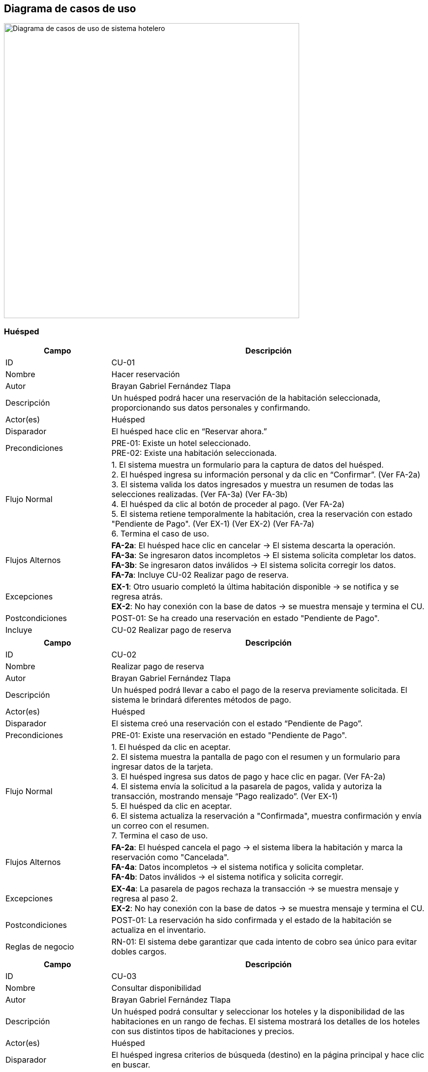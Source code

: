 == Diagrama de casos de uso



image::DiagramaCU_Hotel.png[Diagrama de casos de uso de sistema hotelero, width=600, align=center]

=== Huésped
[cols="1,3",options="header"]
|===
| Campo | Descripción

| ID
| CU-01

| Nombre
| Hacer reservación

| Autor
| Brayan Gabriel Fernández Tlapa

| Descripción
| Un huésped podrá hacer una reservación de la habitación seleccionada, proporcionando sus datos personales y confirmando.

| Actor(es)
| Huésped

| Disparador
| El huésped hace clic en “Reservar ahora.”

| Precondiciones
| PRE-01: Existe un hotel seleccionado. +
PRE-02: Existe una habitación seleccionada.

| Flujo Normal
| 1. El sistema muestra un formulario para la captura de datos del huésped. +
2. El huésped ingresa su información personal y da clic en “Confirmar”. (Ver FA-2a) +
3. El sistema valida los datos ingresados y muestra un resumen de todas las selecciones realizadas. (Ver FA-3a) (Ver FA-3b) +
4. El huésped da clic al botón de proceder al pago. (Ver FA-2a) +
5. El sistema retiene temporalmente la habitación, crea la reservación con estado "Pendiente de Pago". (Ver EX-1) (Ver EX-2) (Ver FA-7a) +
6. Termina el caso de uso.

| Flujos Alternos
| *FA-2a*: El huésped hace clic en cancelar → El sistema descarta la operación. +
*FA-3a*: Se ingresaron datos incompletos → El sistema solicita completar los datos. +
*FA-3b*: Se ingresaron datos inválidos → El sistema solicita corregir los datos. +
*FA-7a*: Incluye CU-02 Realizar pago de reserva.

| Excepciones
| *EX-1*: Otro usuario completó la última habitación disponible → se notifica y se regresa atrás. +
*EX-2*: No hay conexión con la base de datos → se muestra mensaje y termina el CU.

| Postcondiciones
| POST-01: Se ha creado una reservación en estado "Pendiente de Pago".

| Incluye
| CU-02 Realizar pago de reserva
|===

[cols="1,3",options="header"]
|===
| Campo | Descripción

| ID
| CU-02

| Nombre
| Realizar pago de reserva

| Autor
| Brayan Gabriel Fernández Tlapa

| Descripción
| Un huésped podrá llevar a cabo el pago de la reserva previamente solicitada. El sistema le brindará diferentes métodos de pago.

| Actor(es)
| Huésped

| Disparador
| El sistema creó una reservación con el estado “Pendiente de Pago”.

| Precondiciones
| PRE-01: Existe una reservación en estado "Pendiente de Pago".

| Flujo Normal
| 1. El huésped da clic en aceptar. +
2. El sistema muestra la pantalla de pago con el resumen y un formulario para ingresar datos de la tarjeta. +
3. El huésped ingresa sus datos de pago y hace clic en pagar. (Ver FA-2a) +
4. El sistema envía la solicitud a la pasarela de pagos, valida y autoriza la transacción, mostrando mensaje “Pago realizado”. (Ver EX-1) +
5. El huésped da clic en aceptar. +
6. El sistema actualiza la reservación a "Confirmada", muestra confirmación y envía un correo con el resumen. +
7. Termina el caso de uso.

| Flujos Alternos
| *FA-2a*: El huésped cancela el pago → el sistema libera la habitación y marca la reservación como "Cancelada". +
*FA-4a*: Datos incompletos → el sistema notifica y solicita completar. +
*FA-4b*: Datos inválidos → el sistema notifica y solicita corregir.

| Excepciones
| *EX-4a*: La pasarela de pagos rechaza la transacción → se muestra mensaje y regresa al paso 2. +
*EX-2*: No hay conexión con la base de datos → se muestra mensaje y termina el CU.

| Postcondiciones
| POST-01: La reservación ha sido confirmada y el estado de la habitación se actualiza en el inventario.

| Reglas de negocio
| RN-01: El sistema debe garantizar que cada intento de cobro sea único para evitar dobles cargos.
|===

[cols="1,3",options="header"]
|===
| Campo | Descripción

| ID
| CU-03

| Nombre
| Consultar disponibilidad

| Autor
| Brayan Gabriel Fernández Tlapa

| Descripción
| Un huésped podrá consultar y seleccionar los hoteles y la disponibilidad de las habitaciones en un rango de fechas. El sistema mostrará los detalles de los hoteles con sus distintos tipos de habitaciones y precios.

| Actor(es)
| Huésped

| Disparador
| El huésped ingresa criterios de búsqueda (destino) en la página principal y hace clic en buscar.

| Precondiciones
| PRE-01: Existen hoteles con habitaciones disponibles.

| Flujo Normal
| 1. El sistema recupera los hoteles y muestra una lista con sus nombres, descripciones y fotografías. (Ver EX-01) +
2. El huésped selecciona un hotel. (Ver FA-2a) +
3. El sistema muestra una lista de habitaciones disponibles del hotel con tarifas, tipo, descripción y fotos. (Ver FA-3a) (Ver EX-01) +
4. El huésped selecciona una habitación. (Ver FA-4a) +
5. El sistema muestra una ventana para seleccionar un rango de fechas. +
6. El huésped selecciona un rango de fechas y da clic en aceptar. +
7. El sistema guarda y valida el rango de fechas. (Ver FA-7a) (EX-01) +
8. Termina el caso de uso.

| Flujos Alternos
| *FA-2a*: El huésped selecciona cancelar → el sistema regresa al menú principal. +
*FA-3a*: No se encontraron habitaciones disponibles → se muestra mensaje, el huésped acepta y regresa al paso 1. +
*FA-4a*: El huésped selecciona volver → regresa a la ventana anterior. +
*FA-7a*: Extiende a CU-01 Hacer reservación.

| Excepciones
| *EX-2*: No hay conexión con la base de datos → se muestra mensaje, el huésped acepta y termina el CU.

| Postcondiciones
| POST-01: Se muestra al huésped una lista de opciones de hospedaje disponibles.

| Extiende
| CU-01 Hacer reservación
|===

[cols="1,3",options="header"]
|===
| Campo | Descripción

| ID
| CU-04

| Nombre
| Cancelar reservación

| Autor
| Brayan Gabriel Fernández Tlapa

| Descripción
| El huésped podrá solicitar la cancelación de su reserva siempre y cuando cumpla con las políticas de la cadena de hoteles. El sistema actualizará el estado de la habitación y proporcionará el reembolso al huésped si aplica.

| Actor(es)
| Huésped

| Disparador
| El huésped selecciona la opción de cancelar reservación.

| Precondiciones
| PRE-01: El huésped tiene al menos una reservación con estado "Confirmada".

| Flujo Normal
| 1. El sistema muestra una ventana con las condiciones de la cancelación. +
2. El huésped confirma la cancelación. +
3. El sistema verifica si la solicitud cumple con las políticas y muestra ventana de confirmación. (Ver FA-3a) +
4. El huésped da clic en aceptar. (Ver FA-4a) +
5. El sistema actualiza la reservación a "Cancelada", libera la habitación y gestiona el reembolso correspondiente si aplica. (Ver EX-01) +
6. Termina el caso de uso.

| Flujos Alternos
| *FA-3a*: La cancelación está fuera de política → el sistema informa que no es posible, el huésped acepta y regresa al paso 1. +
*FA-4a*: El huésped no confirma la cancelación → termina el caso de uso.

| Excepciones
| *EX-1a*: Falla el sistema de reembolsos → el sistema marca la cancelación como "Pendiente de Reembolso" y notifica al área administrativa. +

| Postcondiciones
| POST-01: El estado de la reservación es "Cancelada". +
POST-02: La disponibilidad de la habitación se actualiza.

| Reglas de negocio
| RN-01: La elegibilidad para un reembolso depende de las políticas vigentes de la cadena de hoteles.
|===

[cols="1,3",options="header"]
|===
| Campo | Descripción

| ID
| CU-05

| Nombre
| Consultar reserva con cuenta

| Autor
| Brayan Gabriel Fernández Tlapa

| Descripción
| El huésped podrá acceder a las reservas realizadas. El sistema mostrará la información detallada de la reserva.

| Actor(es)
| Huésped

| Disparador
| El huésped da clic en "Ver reservaciones".

| Precondiciones
| PRE-01: El huésped tiene una cuenta registrada.

| Flujo Normal
| 1. El sistema recupera y presenta un listado de todas sus reservaciones (pasadas, futuras y activas). (Ver EX-01) +
2. El huésped selecciona una reserva específica de la lista. (Ver FA-2a) +
3. El sistema recupera y muestra toda la información detallada de la reserva (hotel, fechas, tipo de habitación, costo, estado). (Ver EX-01) +
4. Termina el caso de uso.

| Flujos Alternos
| *FA-2a*: El huésped da clic en salir → termina el caso de uso.

| Excepciones
| *EX-1*: No hay conexión con la base de datos → el sistema muestra mensaje, el huésped acepta y termina el CU.

| Postcondiciones
| POST-01: El sistema mostró correctamente todas las reservaciones y sus detalles.
|===

[cols="1,3",options="header"]
|===
| Campo | Descripción

| ID
| CU-06

| Nombre
| Modificar periodo de estancia

| Autor
| Brayan Gabriel Fernández Tlapa

| Descripción
| El huésped puede modificar las fechas siempre y cuando lo haga antes de la fecha de llegada y cumpla con las políticas de cambio. El sistema validará la disponibilidad y ajustará el costo.

| Actor(es)
| Huésped

| Disparador
| El huésped selecciona "Modificar estancia".

| Precondiciones
| PRE-01: El huésped tiene una reservación confirmada. +
PRE-02: La modificación se solicita antes de la fecha de llegada original.

| Flujo Normal
| 1. El sistema recupera y muestra los detalles de la reserva. (Ver EX-01) +
2. El huésped ingresa el nuevo rango de fechas. +
3. El sistema valida que la solicitud cumpla con las políticas de cambio, verifica disponibilidad, recalcula el costo y muestra diferencia a pagar o crédito a reembolsar. (Ver FA-3a) (Ver FA-3b) (Ver EX-01) +
4. El huésped da clic en aceptar. +
5. El sistema actualiza fechas, costo y realiza el cobro o reembolso según corresponda. (Ver EX-01) +
6. Termina el caso de uso.

| Flujos Alternos
| *FA-3a*: No hay disponibilidad para las nuevas fechas → el sistema informa y sugiere otro rango. Regresa al paso 2. +
*FA-3b*: El cambio no cumple con las políticas → el sistema informa y termina el CU.

| Excepciones
| *EX-1*: No hay conexión con la base de datos → se muestra mensaje, el huésped acepta y termina el CU.

| Postcondiciones
| POST-01: La reservación es actualizada con las nuevas fechas y el nuevo costo total.

| Reglas de negocio
| RN-01: Las modificaciones están sujetas a las políticas de cambio de la cadena de hoteles.
|===

[cols="1,3",options="header"]
|===
| Campo | Descripción

| ID
| CU-07

| Nombre
| Modificar tipo de habitación

| Autor
| Brayan Gabriel Fernández Tlapa

| Descripción
| El huésped puede modificar la habitación y el tipo de habitación de una reservación. El sistema validará la disponibilidad y ajustará el costo.

| Actor(es)
| Huésped

| Disparador
| El huésped selecciona "Cambiar de habitación".

| Precondiciones
| PRE-01: El huésped tiene una reservación confirmada.

| Flujo Normal
| 1. El sistema recupera y muestra los tipos de habitación disponibles para las fechas de la estancia. (Ver EX-01) +
2. El huésped selecciona el nuevo tipo de habitación. (Ver FA-2a) +
3. El sistema recalcula el costo total y muestra la diferencia. +
4. El huésped acepta los cambios. (Ver FA-2a) +
5. El sistema actualiza el tipo de habitación y el costo en la reservación, hace el cobro o reembolso y valida con las políticas. (Ver FA-5a) (Ver FA-5b) +
6. Termina el caso de uso.

| Flujos Alternos
| *FA-2a*: El huésped da clic en cancelar → regresa al paso anterior del flujo normal. +
*FA-5a*: No hay otros tipos de habitación disponibles → el sistema informa y termina el CU. +
*FA-5b*: El cambio no cumple con políticas → el sistema informa y termina el CU.

| Excepciones
| *EX-1*: No hay conexión con la base de datos → se muestra mensaje, el huésped acepta y termina el CU.

| Postcondiciones
| POST-01: El tipo de habitación de la reservación y su costo son actualizados.

| Reglas de negocio
| RN-01: Las modificaciones están sujetas a las políticas de cambio de la cadena de hoteles.
|===

=== Administrador

[cols="1,3",options="header"]
|===
| Campo | Descripción

| ID
| CU-08

| Nombre
| Check in

| Autor
| Brayan Gabriel Fernández Tlapa

| Descripción
| El recepcionista podrá realizar check in, es decir registrar la llegada del huésped a la habitación y el sistema cambia el estado de la habitación a 'ocupado'.

| Actor(es)
| Recepcionista

| Disparador
| El recepcionista selecciona "check in".

| Precondiciones
| N/A

| Flujo Normal
| 1. El sistema muestra un buscador de todas las reservas. (Ver EX-01)  +
2. El recepcionista busca y localiza la reservación en el sistema confirmando la llegada del huésped.  +
3. El sistema recupera y muestra la reservación con la información. (Ver FA-2a) (Ver EX-01)  +
4. El recepcionista selecciona la reservación.  +
5. El sistema cambia el estado de la habitación asignada a "Ocupado". (Ver EX-01)  +
6. Termina el caso de uso.

| Flujos Alternos
|

FA-2.a: La reservación no es encontrada → El sistema no encuentra una reserva con los datos proporcionados y termina el caso de uso.

| Excepciones
|

EX-1: No hay conexión con la base de datos → se muestra mensaje, el huésped acepta y termina el CU.

| Postcondiciones
| POST-01: La estancia del huésped queda registrada como activa y el estado de la habitación es "Ocupado".

| Reglas de negocio
| N/A
|===

[cols="1,3",options="header"]
|===
| Campo | Descripción

| ID
| CU-09

| Nombre
| Check out

| Autor
| Brayan Gabriel Fernández Tlapa

| Descripción
| El recepcionista confirma la salida y en caso de tener consumos adicionales efectúa el cobro. El sistema se encargará de sumar los costos extras y de generar el ticket.

| Actor(es)
| Recepcionista

| Disparador
| El recepcionista selecciona la opción de "check out".

| Precondiciones
| PRE-01: El huésped tiene una estancia activa en el hotel (estado "Ocupado").

| Flujo Normal
| 1. El sistema recupera y muestra una lista de todas las estancias activas con un buscador. (Ver EX-01)  +
2. El recepcionista busca la estancia activa del huésped por su nombre o número de habitación. (Ver FA-2a) (Ver FA-2b)  +
3. El sistema recupera y muestra el estado de cuenta, incluyendo los consumos adicionales. (Ver FA-4a)  +
4. El recepcionista efectúa el cobro de los cargos adicionales y confirma la salida.  +
5. El sistema genera el ticket, finaliza la estancia y actualiza el estado de la habitación a "Requiere Limpieza".

| Flujos Alternos
|

FA-2a: El recepcionista selecciona cancelar → termina el caso de uso.  +
FA-2b: Campos inválidos → se muestra mensaje de datos inválidos y regresa al paso 1.  +

FA-3a: No hay consumos adicionales → el sistema indica que no hay saldo pendiente y continúa en el paso 5.

| Excepciones
|

EX-1: No hay conexión con la base de datos → se muestra mensaje, el huésped acepta y termina el CU.

| Postcondiciones
| POST-01: La estancia del huésped se marca como finalizada.  +
POST-02: El estado de la habitación se actualiza para el proceso de limpieza.

| Reglas de negocio
| N/A
|===

[cols="1,3",options="header"]
|===
| Campo | Descripción

| ID
| CU-10

| Nombre
| Registrar consumos/servicios

| Autor
| Brayan Gabriel Fernández Tlapa

| Descripción
| Añadirá cargos adicionales por consumos extras durante la estancia. El sistema se encargará de llevar el registro de consumos para hacer el cobro correspondiente durante el check out.

| Actor(es)
| Recepcionista

| Disparador
| El recepcionista da clic en "registrar servicios y consumos".

| Precondiciones
| PRE-01: El huésped tiene una estancia activa en el hotel.

| Flujo Normal
| 1. El sistema recupera y muestra una lista de las estancias activas. (Ver EX-01)  +
2. El recepcionista busca al huésped y selecciona la opción para añadir un nuevo cargo. (Ver FA-2a) (Ver FA-2b)  +
3. El sistema recupera y muestra la información del huésped y su estancia. (Ver EX-01)  +
4. El recepcionista introduce la descripción y el monto del consumo o servicio. (Ver FA-2a)  +
5. El sistema añade el cargo al estado de cuenta de la estancia del huésped. (Ver EX-01)  +
6. Termina el caso de uso.

| Flujos Alternos
|

FA-2a: El recepcionista cancela la estancia → termina el caso de uso.  +
FA-2b: Campos inválidos → se muestra mensaje de datos inválidos y regresa al paso 1.  +

FA-3a: No se encuentra la estancia → se muestra mensaje de que no se encontraron estancias y regresa al paso 1.

| Excepciones
|

EX-1: No hay conexión con la base de datos → se muestra mensaje, el huésped acepta y termina el CU.

| Postcondiciones
| POST-01: Se agregó correctamente un nuevo cargo al registro de consumos de la estancia del huésped.

| Reglas de negocio
| N/A
|===

[cols="1,3",options="header"]
|===
| Campo | Descripción

| ID
| CU-11

| Nombre
| Realizar cambio de habitación

| Autor
| Brayan Gabriel Fernández Tlapa

| Descripción
| El recepcionista podrá asignar al huésped una nueva habitación en caso de solicitud o algún imprevisto. El sistema mostrará las habitaciones disponibles y actualizará la habitación del huésped.

| Actor(es)
| Recepcionista

| Disparador
| El recepcionista selecciona "modificar estancias".

| Precondiciones
| PRE-01: El huésped tiene una estancia activa en una habitación.

| Flujo Normal
| 1. El sistema recupera y muestra una lista con las estancias activas. (Ver EX-01)  +
2. El recepcionista busca y selecciona una estancia activa. (Ver FA-2a) (Ver FA-2b)  +
3. El sistema recupera y muestra los detalles de la estancia. (Ver EX-01)  +
4. El recepcionista selecciona la opción de cambiar habitación. (Ver FA-3a)  +
5. El sistema recupera y muestra un listado de las habitaciones limpias y disponibles. (Ver EX-01) (Ver FA-5a)  +
6. El recepcionista selecciona la nueva habitación. (Ver FA-3a)  +
7. El sistema recalcula el costo y muestra la diferencia a pagar o reembolsar. (Ver EX-01)  +
8. El recepcionista confirma el cambio.  +
9. El sistema actualiza la información de la estancia y los estados de ambas habitaciones. (Ver EX-01)  +
10. Termina el caso de uso.

| Flujos Alternos
|

FA-2a: El recepcionista selecciona cancelar → termina el caso de uso.  +
FA-2b: Campos inválidos → se muestra mensaje de datos inválidos y regresa al paso 1.  +

FA-3a: El recepcionista selecciona volver → regresa al paso 1.  +

FA-5a: No hay habitaciones disponibles → se informa y termina el CU.  +

FA-8a: El recepcionista cancela la operación → se muestra mensaje de confirmación y regresa al paso 3.

| Excepciones
|

EX-1: No hay conexión con la base de datos → se muestra mensaje, el huésped acepta y termina el CU.

| Postcondiciones
| POST-01: Se asignó correctamente la nueva habitación al huésped.

| Reglas de negocio
| RN-01: Las modificaciones están sujetas a las políticas de cambio de la cadena de hoteles.
|===

[cols="1,3",options="header"]
|===
| Campo | Descripción

| ID
| CU-12

| Nombre
| Hacer reservación en la recepción

| Autor
| Brayan Gabriel Fernández Tlapa

| Descripción
| El recepcionista podrá hacer una reservación de la habitación seleccionada, proporcionar los datos y elegir el método de pago.

| Actor(es)
| Recepcionista

| Disparador
| El recepcionista selecciona la opción de "hacer reservación".

| Precondiciones
| PRE-01: Existen habitaciones disponibles.

| Flujo Normal
| 1. El sistema recupera y muestra una lista de todas las habitaciones disponibles. (Ver EX-01)  +
2. El recepcionista consulta la disponibilidad por un rango de fechas. (Ver FA-2a) (Ver FA-2b)  +
3. El sistema muestra las habitaciones y tarifas disponibles. (Ver EX-01)  +
4. El recepcionista selecciona una habitación. (Ver FA-4a)  +
5. El sistema recupera y muestra los detalles de la habitación. (Ver EX-01)  +
6. El recepcionista captura los datos del cliente y selecciona el método de pago. (Ver FA-4a)  +
7. El sistema confirma la reserva y cambia el estado de la habitación a "Ocupado". (Ver EX-01)  +
8. Termina el caso de uso.

| Flujos Alternos
|

FA-2a: El recepcionista selecciona cancelar → termina el caso de uso.  +
FA-2b: Campos inválidos → se muestra mensaje de datos inválidos y regresa al paso 1.  +

FA-4a: El recepcionista selecciona volver → regresa al paso 1.  +

FA-6a: Datos incompletos → se informa, el recepcionista completa los datos y sigue al paso 5.  +
FA-6b: Datos inválidos → se informa, el recepcionista completa los datos y sigue al paso 5.

| Excepciones
|

EX-1: No hay conexión con la base de datos → se muestra mensaje, el huésped acepta y termina el CU.

| Postcondiciones
| POST-01: Se crea una nueva reservación en el sistema con estado "Confirmada".

| Reglas de negocio
| N/A
|===

[cols="1,3",options="header"]
|===
| Campo | Descripción

| ID
| CU-13

| Nombre
| Modificar estancia de huésped

| Autor
| Brayan Gabriel Fernández Tlapa

| Descripción
| El recepcionista puede modificar una reservación activa, por ejemplo, para extender o acortar la estancia de un huésped que ya está en el hotel. El sistema deberá verificar la disponibilidad y recalcular el costo.

| Actor(es)
| Recepcionista

| Disparador
| El recepcionista selecciona la opción de "modificar estancias".

| Precondiciones
| PRE-01: El huésped tiene una estancia activa en una habitación.

| Flujo Normal
| 1. El sistema recupera y muestra una lista con las estancias activas. (Ver EX-01)  +
2. El recepcionista busca y selecciona una estancia activa. (Ver FA-2a) (Ver FA-2b)  +
3. El sistema recupera y muestra los detalles de la estancia. (Ver EX-01)  +
4. El recepcionista selecciona la opción de modificar la fecha de estancia. (Ver FA-3a)  +
5. El sistema muestra un seleccionador de fechas.  +
6. El recepcionista selecciona el nuevo rango de fechas. (Ver FA-3a)  +
7. El sistema recalcula el costo y muestra la diferencia. (Ver EX-01)  +
8. El recepcionista confirma el cambio. (Ver FA-8a)  +
9. El sistema actualiza la fecha de salida y confirma la modificación. (Ver EX-01)  +
10. Termina el caso de uso.

| Flujos Alternos
|

FA-2a: El recepcionista selecciona cancelar → termina el caso de uso.  +
FA-2b: Campos inválidos → se muestra mensaje de datos inválidos y regresa al paso 1.  +

FA-3a: El recepcionista selecciona volver → regresa al paso 1.  +

FA-8a: El recepcionista cancela la operación → se muestra mensaje de confirmación y regresa al paso 3.

| Excepciones
|

EX-1: No hay conexión con la base de datos → se muestra mensaje, el huésped acepta y termina el CU.

| Postcondiciones
| POST-01: La fecha de salida y el costo total de la estancia del huésped han sido actualizados.

| Reglas de negocio
| RN-01: Las modificaciones están sujetas a las políticas de cambio de la cadena de hoteles.
|===

[cols="1,3",options="header"]
|===
| Campo | Descripción

| ID
| CU-14

| Nombre
| Registrar tarifa

| Autor
| Brayan Gabriel Fernández Tlapa

| Descripción
| El administrador define tarifas diarias.

| Actor(es)
| Administrador

| Disparador
| El administrador selecciona "administrar tarifas".

| Precondiciones
| PRE-01: Existen hoteles en el sistema.  +
PRE-02: Existen tipos de habitación definidos en el sistema.

| Flujo Normal
| 1. El sistema recupera y muestra una lista de tarifas registradas. (Ver EX-01)  +
2. El administrador selecciona "crear tarifa". (Ver FA-2a)  +
3. El sistema muestra el formulario para registrar una tarifa.  +
4. El administrador especifica los detalles de la tarifa (tipo de habitación, precio, rango de fechas). (Ver FA-4a)  +
5. El sistema valida y guarda la nueva tarifa. (Ver FA-5a) (Ver FA-5b) (Ver EX-01)  +
6. Termina el caso de uso.

| Flujos Alternos
|

FA-2a: El administrador selecciona volver → termina el caso de uso.  +

FA-4a: El administrador selecciona cancelar → se muestra confirmación, acepta y regresa al paso 1.  +

FA-5a: Datos incompletos → se informa, el administrador completa los datos y sigue al paso 4.  +
FA-5b: Datos inválidos → se informa, el administrador completa los datos y sigue al paso 4.

| Excepciones
|

EX-1: No hay conexión con la base de datos → se muestra mensaje, el huésped acepta y termina el CU.

| Postcondiciones
| POST-01: Una nueva tarifa es registrada en el sistema.

| Reglas de negocio
| RN-01: Una tarifa se asocia a un tipo de habitación específico.


|===

[cols="1,3",options="header"]
|===
| Campo | Descripción

| ID
| CU-15

| Nombre
| Dar de baja tarifa

| Autor
| Brayan Gabriel Fernández Tlapa

| Descripción
| El administrador puede dar de baja una tarifa que esté activa en el sistema.

| Actor(es)
| Administrador

| Disparador
| El administrador selecciona "administrar tarifas".

| Precondiciones
| PRE-01: Existe al menos una tarifa registrada en el sistema.

| Flujo Normal
| 1. El sistema recupera y muestra una lista de tarifas activas. (Ver EX-01)  +
2. El administrador selecciona una tarifa y "eliminar tarifa". (Ver FA-2a)  +
3. El sistema muestra un mensaje de confirmación.  +
4. El administrador confirma la acción. (Ver FA-4a)  +
5. El sistema marca como inactiva la tarifa, manteniéndola para reservaciones vinculadas. (Ver EX-01)  +
6. Termina el caso de uso.

| Flujos Alternos
|

FA-2a: El administrador selecciona volver → termina el caso de uso.  +

FA-4a: El administrador selecciona cancelar → regresa al paso 1.

| Excepciones
|

EX-1: No hay conexión con la base de datos → se muestra mensaje, el huésped acepta y termina el CU.

| Postcondiciones
| POST-01: La tarifa seleccionada ha sido inactivada y ya no puede ser utilizada para nuevas reservaciones.

| Reglas de negocio
| RN-01: La tarifa se mantendrá para reservaciones actuales o futuras aunque se inactive.
|===

[options="header"]
|===
|Campo |Descripción

|ID
|CU-16

|Nombre
|Actualizar tarifa

|Autor
|Miguel Angel Méndez Ronzón

|Descripción
|El administrador puede actualizar las tarifas actuales. (por habitación)

|Disparador
|Clic en “Actualizar tarifa”.

|Precondiciones
|PRE-01: existe al menos una tarifa registrada en el sistema.

|Flujo normal
a|
. El sistema muestra una lista de las tarifas existentes.
. El administrador busca y selecciona la tarifa que desea modificar.
. El sistema muestra los detalles de la tarifa seleccionada en un formulario editable.
. El administrador modifica los campos deseados (precio, fechas de validez, condiciones).
. El administrador guarda los cambios. Ver (FA 5.1) (FA 5.2)
. El sistema valida que los datos ingresados sean correctos.
. El sistema actualiza la tarifa en la base de datos y muestra un mensaje de éxito de la operación. Ver (EX01)
. Termina el caso de uso.

|Flujo alterno
a|

*FA 5.1 Cancelar operación*

. El administrador cancela la actualización de la tarifa.
. El sistema descarta los cambios y regresa a la lista de tarifas.

*FA 5.2 Datos inválidos*

. El administrador ingresa datos inválidos en el formulario (números negativos, fechas inconsistentes).
. El sistema muestra un mensaje de error y permite al administrador corregir los datos sin perder la información ya ingresada.

|Excepciones
a|
*EX01: Sin conexión a la base de datos*

. El sistema muestra un mensaje para notificar que se perdió la conexión a la base de datos.
. Termina el caso de uso.

|Postcondiciones
|POST-01: La tarifa seleccionada se actualiza correctamente en la base de datos.
|===



[options="header"]
|===
|Campo |Descripción

|ID
|CU-17

|Nombre
|Registrar política

|Autor
|Miguel Angel Méndez Ronzón

|Descripción
|El administrador agrega las políticas para la cadena de hoteles.

|Disparador
|Clic en “Registrar política”.

|Precondiciones
|

|Flujo normal
a|
. El sistema presenta un formulario para ingresar la nueva política (nombre, tipo, descripción, condiciones).
. El administrador completa el formulario.
. El administrador guarda la nueva política. Ver (FA 3.1)
. El sistema valida los datos. Ver (FA 4.1)
. El sistema guarda la nueva política en la base de datos y muestra un mensaje que confirma su creación. Ver (EX01)
. Termina el caso de uso.

|Flujo alterno
a|
*FA 3.1 Cancelar operación*

. El administrador cancela el registro de la política.
. El sistema regresa a la ventana anterior.

*FA 4.1 Campos vacíos*

. El administrador ingresa campos vacíos en el formulario de registro.
. El sistema muestra un mensaje de error y permite al administrador corregir los datos sin perder la información ya ingresada.

|Excepciones
a|

*EX01: Sin conexión a la base de datos*
. El sistema muestra un mensaje para notificar que se perdió la conexión a la base de datos.
. Termina el caso de uso.

|Postcondiciones
|POST-01: Se registra la nueva política en la base de datos.
|===



[options="header"]
|===
|Campo |Descripción

|ID
|CU-18

|Nombre
|Actualizar políticas

|Autor
|Miguel Angel Méndez Ronzón

|Descripción
|El administrador podrá actualizar las políticas existentes.

|Disparador
|El administrador selecciona una política y da clic en “Actualizar política”.

|Precondiciones
|PRE-01: existe al menos una política registrada en el sistema.

|Flujo normal
a|
. El sistema muestra los detalles de la política en un formulario editable.
. El administrador modifica los datos de la política.
. El administrador guarda los cambios. Ver (FA 3.1)
. El sistema valida los datos. Ver (FA 4.1)
. El sistema actualiza la política en la base de datos y muestra un mensaje que confirma la operación. Ver (EX01)
. Termina el caso de uso.

|Flujo alterno
a|
*FA 3.1 Cancelar operación*

. El administrador cancela la actualización de la política.
. El sistema regresa a la lista de políticas.

*FA 4.1 Campos vacíos*

. El administrador ingresa campos vacíos en el formulario de registro.
. El sistema muestra un mensaje de error y permite al administrador corregir los datos.

|Excepciones
a|
*EX01: Sin conexión a la base de datos*

. El sistema muestra un mensaje para notificar que se perdió la conexión a la base de datos.
. Termina el caso de uso.

|Postcondiciones
|POST-01: Se actualiza la política en la base de datos.
|===



[options="header"]
|===
|Campo |Descripción

|ID
|CU-19

|Nombre
|Dar de baja política

|Autor
|Miguel Angel Méndez Ronzón

|Descripción
|El administrador podrá dar de baja una política.

|Disparador
|El administrador selecciona una política y da clic en “Dar de baja”.

|Precondiciones
|PRE-01: existe al menos una política registrada en el sistema.

|Flujo normal
a|
. El sistema solicita una confirmación.
. El administrador confirma la acción. Ver (FA 2.1)
. El sistema cambia el estado de la política a inactiva para que no aparezca en el sistema. Ver (EX01)
. El sistema muestra un mensaje que confirma que la política ha sido dada de baja.
. Termina el caso de uso.

|Flujo alterno
a|
*FA 2.1 Cancelar operación*

. El administrador cancela la solicitud de confirmación.
. El sistema regresa a la lista de políticas.

|Excepciones
a|
*EX01: Sin conexión a la base de datos*

. El sistema muestra un mensaje para notificar que se perdió la conexión a la base de datos.
. Termina el caso de uso.

|Postcondiciones
|POST-01: Se actualiza el estado de la política en la base de datos.
|===


[options="header"]
|===
|Campo |Descripción

|ID
|CU-20

|Nombre
|Registrar gerente

|Autor
|Miguel Angel Méndez Ronzón

|Descripción
|El administrador podrá agregar al gerente del hotel.

|Disparador
|Clic en “Registrar gerente”.

|Precondiciones
|

|Flujo normal
a|
. El sistema muestra un formulario para los datos del gerente (nombre, email, teléfono, fecha de nacimiento, dirección) y una lista para seleccionar el hotel a asignar.
. El administrador completa los datos y asigna un hotel.
. El administrador guarda la información. Ver (FA 3.1)
. El sistema valida que los datos sean válidos. Ver (FA 4.1)
. El sistema crea el nuevo usuario gerente, lo asocia al hotel seleccionado y muestra un mensaje que confirma la operación. Ver (EX01)
. Termina el caso de uso.

|Flujo alterno
a|
*FA 3.1 Cancelar operación*

. El administrador cancela el registro del gerente.
. El sistema regresa a la ventana anterior.

*FA 4. Datos inválidos*

. El administrador ingresa campos vacíos o datos inválidos (correo o teléfono con formato incorrecto) en el formulario de registro.
. El sistema muestra un mensaje de error y permite al administrador corregir los datos sin perder la información ya ingresada.

|Excepciones
a|
*EX01: Sin conexión a la base de datos*

. El sistema muestra un mensaje para notificar que se perdió la conexión a la base de datos.
. Termina el caso de uso.

|Postcondiciones
|POST-01: Se registra el nuevo gerente en la base de datos y se registra la asignación del hotel seleccionado.
|===



[options="header"]
|===
|Campo |Descripción

|ID
|CU-21

|Nombre
|Actualizar gerente

|Autor
|Miguel Angel Méndez Ronzón

|Descripción
|El administrador podrá modificar los datos del gerente.

|Disparador
|El administrador selecciona un gerente y da clic en “Actualizar gerente”.

|Precondiciones
|PRE-01: existe al menos un gerente registrado en el sistema.

|Flujo normal
a|
. El sistema muestra los datos del gerente en un formulario editable.
. El administrador modifica los campos necesarios.
. El administrador guarda los cambios. Ver (FA 3.1)
. El sistema valida los datos. Ver (FA 4.1)
. El sistema actualiza la información del gerente y muestra un mensaje que confirma la operación. Ver (EX01)
. Termina el caso de uso.

|Flujo alterno
a|
*FA 3.1 Cancelar operación*

. El administrador cancela la actualización del gerente.
. El sistema regresa a la lista de gerentes.

*FA 4.1 Datos inválidos*

. El administrador ingresa campos vacíos o inválidos en el formulario.
. El sistema muestra un mensaje de error y permite al administrador corregir los datos.

|Excepciones
a|
*EX01: Sin conexión a la base de datos*

. El sistema muestra un mensaje para notificar que se perdió la conexión a la base de datos.
. Termina el caso de uso.

|Postcondiciones
|POST-01: Se actualiza el gerente en la base de datos.
|===



[options="header"]
|===
|Campo |Descripción

|ID
|CU-22

|Nombre
|Dar de baja gerente

|Autor
|Miguel Angel Méndez Ronzón

|Descripción
|El administrador podrá dar de baja a un gerente de un hotel.

|Disparador
|El administrador selecciona un gerente y da clic en “Dar de baja”.

|Precondiciones
|PRE-01: existe al menos un gerente registrado en el sistema.

|Flujo normal
a|
. El sistema solicita una confirmación.
. El administrador confirma la acción. Ver (FA 2.1)
. El sistema cambia el estado del gerente revocando su acceso al sistema. Ver (EX01)
. El sistema muestra un mensaje que confirma que el gerente ha sido dado de baja.
. Termina el caso de uso.

|Flujo alterno
a|
*FA 2.1 Cancelar operación*

. El administrador cancela la solicitud de confirmación.
. El sistema regresa a la lista de gerentes.

|Excepciones
a|
*EX01: Sin conexión a la base de datos*

. El sistema muestra un mensaje para notificar que se perdió la conexión a la base de datos.
. Termina el caso de uso.

|Postcondiciones
|POST-01: Se actualiza el estado del gerente en la base de datos.
|===



[options="header"]
|===
|Campo |Descripción

|ID
|CU-23

|Nombre
|Consultar gerente

|Autor
|Miguel Angel Méndez Ronzón

|Descripción
|El administrador podrá ver la información detallada de un gerente.

|Disparador
|El administrador selecciona un gerente y da clic en “Mostrar información”.

|Precondiciones
|PRE-01: existe al menos un gerente registrado en el sistema.

|Flujo normal
a|
. El sistema muestra toda la información detallada del gerente seleccionado. Ver (EX01)
. Termina el caso de uso.

|Flujo alterno
a|


|Excepciones
a|
*EX01: Sin conexión a la base de datos*

. El sistema muestra un mensaje para notificar que se perdió la conexión a la base de datos.
. Termina el caso de uso.

|Postcondiciones
|POST-01: El sistema muestra la información del gerente.
|===



[options="header"]
|===
|Campo |Descripción

|ID
|CU-24

|Nombre
|Registrar hotel

|Autor
|Miguel Angel Méndez Ronzón

|Descripción
|El administrador puede dar de alta un hotel para la cadena.

|Disparador
|Clic en “Registrar hotel”.

|Precondiciones
|

|Flujo normal
a|
. El sistema muestra un formulario para los datos del hotel.
. El administrador completa la información. Ver (FA 2.1)
. El administrador guarda el nuevo hotel. Ver (FA 3.1)
. El sistema valida los datos. Ver (FA 4.1)
. El sistema guarda el nuevo hotel en la base de datos y muestra un mensaje que confirma la operación. Ver (EX01)
. Termina el caso de uso.

|Flujo alterno
a|
*FA 2.1 Asignar gerente*

. El administrador selecciona “Asignar gerente”.
. El sistema muestra la lista de gerentes disponibles.
. El administrador guarda el gerente seleccionado.
. El sistema guarda el nuevo hotel en la base de datos y le asigna el gerente seleccionado.
. Termina el caso de uso.

*FA 3.1 Cancelar operación*

. El administrador cancela el registro del hotel.
. El sistema regresa a la lista de hoteles.

*FA 4. Datos inválidos*

. El administrador ingresa campos vacíos o datos inválidos en el formulario de registro.
. El sistema muestra un mensaje de error y permite al administrador corregir los datos sin perder la información ya ingresada.

|Excepciones
a|
*EX01: Sin conexión a la base de datos*

. El sistema muestra un mensaje para notificar que se perdió la conexión a la base de datos.
. Termina el caso de uso.

|Postcondiciones
a|
. POST-01: Se registra el nuevo hotel en la base de datos.
. POST-02: Se registra el nuevo hotel y se realiza la asignación del gerente en la base de datos.
|===



[options="header"]
|===
|Campo |Descripción

|ID
|CU-25

|Nombre
|Actualizar hotel

|Autor
|Miguel Angel Méndez Ronzón

|Descripción
|El administrador puede actualizar la información de un hotel.

|Disparador
|El administrador selecciona un hotel y da clic en “Actualizar hotel”.

|Precondiciones
|PRE-01: existe al menos un hotel registrado en el sistema.

|Flujo normal
a|
. El sistema muestra la información actual del hotel en un formulario editable.
. El administrador modifica los campos necesarios.
. El administrador guarda los cambios. Ver (FA 3.1)
. El sistema valida y actualiza la información del hotel en la base de datos. Ver (FA 4.1)
. El sistema muestra un mensaje de confirmación de la operación.
. Termina el caso de uso.

|Flujo alterno
a|
*FA 3.1 Cancelar operación*

. El administrador cancela la actualización del hotel.
. El sistema regresa a la lista de hoteles.

*FA 4.1 Datos inválidos*

. El administrador ingresa campos vacíos o inválidos en el formulario.
. El sistema muestra un mensaje de error y permite al administrador corregir los datos.

|Excepciones
a|
*EX01: Sin conexión a la base de datos*

. El sistema muestra un mensaje para notificar que se perdió la conexión a la base de datos.
. Termina el caso de uso.

|Postcondiciones
|POST-01: Se actualiza el hotel en la base de datos.
|===



[options="header"]
|===
|Campo |Descripción

|ID
|CU-26

|Nombre
|Dar de baja hotel

|Autor
|Miguel Angel Méndez Ronzón

|Descripción
|El administrador podrá dar de baja un hotel en caso de ser necesario.

|Disparador
|El administrador selecciona un hotel y da clic en “Dar de baja”.

|Precondiciones
|PRE-01: existe al menos un hotel registrado en el sistema.

|Flujo normal
a|
. El sistema verifica que el hotel no tenga reservaciones activas. Ver (FA 1.1)
. El sistema solicita una confirmación.
. El administrador confirma la acción. Ver (FA 3.1)
. El sistema cambia el estado del hotel para que no aparezca en el sistema. Ver (EX01)
. El sistema confirma que el hotel ha sido dado de baja.
. Termina el caso de uso.

|Flujo alterno
a|
*FA 1.1 El hotel aún tiene reservaciones*

. El sistema muestra un mensaje de aviso sobre que el hotel no puede ser dado de baja y muestra las reservas.
. Termina el caso de uso.

*FA 3.1 Cancelar operación*

. El administrador cancela la solicitud de confirmación.
. El sistema regresa a la lista de hoteles.

|Excepciones
a|
*EX01: Sin conexión a la base de datos*

. El sistema muestra un mensaje para notificar que se perdió la conexión a la base de datos.
. Termina el caso de uso.

|Postcondiciones
|POST-01: Se actualiza el estado del hotel en la base de datos.
|===



[options="header"]
|===
|Campo |Descripción

|ID
|CU-27

|Nombre
|Consultar hotel

|Autor
|Miguel Angel Méndez Ronzón

|Descripción
|El administrador podrá consultar la información del hotel.

|Disparador
|El administrador selecciona un hotel y da clic en “Mostrar información”.

|Precondiciones
|PRE-01: existe al menos un hotel registrado en el sistema.

|Flujo normal
a|
. El sistema muestra toda la información detallada del hotel seleccionado. Ver (EX01)
. Termina el caso de uso.

|Flujo alterno
a|

|Excepciones
a|
*EX01: Sin conexión a la base de datos*

. El sistema muestra un mensaje para notificar que se perdió la conexión a la base de datos.
. Termina el caso de uso.

|Postcondiciones
|POST-01: El sistema muestra la información del hotel.
|===



[options="header"]
|===
|Campo |Descripción

|ID
|CU-28

|Nombre
|Registrar tipo de habitación

|Autor
|Miguel Angel Méndez Ronzón

|Descripción
|El administrador podrá dar de alta un nuevo tipo de habitación.

|Disparador
|Clic en “Registrar tipo de habitación”.

|Precondiciones
|

|Flujo normal
a|
. El sistema muestra un formulario para definir el tipo (nombre, descripción, capacidad, precio).
. El administrador completa el formulario.
. El administrador guarda el nuevo tipo. Ver (FA 3.1)
. El sistema valida los datos. Ver (FA 4.1)
. El sistema guarda el nuevo tipo de habitación y muestra un mensaje que confirma la operación. Ver (EX01)
. Termina el caso de uso.

|Flujo alterno
a|
*FA 3.1 Cancelar operación*

. El administrador cancela el registro del tipo de habitación.
. El sistema regresa a la lista de hoteles.

*FA 4.1 Datos inválidos*

. El administrador ingresa campos vacíos o datos inválidos (precio negativo) en el formulario de registro.
. El sistema muestra un mensaje de error y permite al administrador corregir los datos sin perder la información ya ingresada.

|Excepciones
a|

*EX01: Sin conexión a la base de datos*

. El sistema muestra un mensaje para notificar que se perdió la conexión a la base de datos.
. Termina el caso de uso.

|Postcondiciones
|POST-01: Se registra el nuevo tipo de habitación en la base de datos.
|===



[options="header"]
|===
|Campo |Descripción

|ID
|CU-29

|Nombre
|Actualizar tipo de habitación

|Autor
|Miguel Angel Méndez Ronzón

|Descripción
|El administrador podrá actualizar la información del tipo de habitación.

|Disparador
|El administrador selecciona un tipo de habitación y da clic en “Actualizar tipo de habitación”.

|Precondiciones
|PRE-01: existe al menos un tipo de habitación registrado en el sistema.

|Flujo normal
a|
. El sistema muestra sus datos en un formulario editable.
. El administrador realiza los cambios.
. El administrador guarda la información. Ver (FA 3.1)
. El sistema valida los datos. Ver (FA 4.1)
. El sistema actualiza los datos en la base de datos y muestra un mensaje que confirma la operación. Ver (EX01)
. Termina el caso de uso.

|Flujo alterno
a|
*FA 3.1 Cancelar operación*

. El administrador cancela la actualización del tipo de habitación.
. El sistema regresa a la lista de hoteles.

*FA 4.1 Datos inválidos*

. El administrador ingresa campos vacíos o inválidos en el formulario.
. El sistema muestra un mensaje de error y permite al administrador corregir los datos.

|Excepciones
a|
*EX01: Sin conexión a la base de datos*

. El sistema muestra un mensaje para notificar que se perdió la conexión a la base de datos.
. Termina el caso de uso.

|Postcondiciones
|POST-01: Se actualiza el tipo de habitación en la base de datos.
|===



[options="header"]
|===
|Campo |Descripción

|ID
|CU-30

|Nombre
|Dar de baja tipo de habitación

|Autor
|Miguel Angel Méndez Ronzón

|Descripción
|El administrador podrá dar de baja del sistema un tipo de habitación.

|Disparador
|El administrador selecciona un tipo de habitación y da clic en “Dar de baja”.

|Precondiciones
|PRE-01: existe al menos un tipo de habitación registrado en el sistema.

|Flujo normal
a|
. El sistema solicita confirmación.
. El administrador confirma. Ver (FA 3.1)
. El sistema cambia el estado del tipo de habitación en la base de datos para que no aparezca en el sistema. Ver (EX01)
. El sistema muestra un mensaje que confirma la operación.
. Termina el caso de uso.

|Flujo alterno
a|
*FA 3.1 Cancelar operación*

. El administrador cancela la solicitud de confirmación.
. El sistema regresa a la lista de tipos de habitación.

|Excepciones
a|
*EX01: Sin conexión a la base de datos*

. El sistema muestra un mensaje para notificar que se perdió la conexión a la base de datos.
. Termina el caso de uso.

|Postcondiciones
|POST-01: Se actualiza el estado del tipo de habitación en la base de datos.
|===
